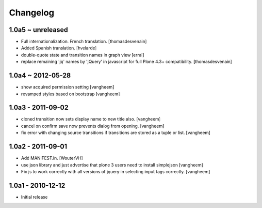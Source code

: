 Changelog
=========

1.0a5 ~ unreleased
------------------

- Full internationalization.
  French translation.
  [thomasdesvenain]

- Added Spanish translation.
  [hvelarde]

- double-quote state and transition names in graph view
  [erral]

- replace remaining 'jq' names by 'jQuery' in javascript
  for full Plone 4.3+ compatibility.
  [thomasdesvenain]


1.0a4 ~ 2012-05-28
------------------

- show acquired permission setting
  [vangheem]

- revamped styles based on bootstrap
  [vangheem]


1.0a3 - 2011-09-02
------------------

- cloned transition now sets display name to new
  title also.
  [vangheem]

- cancel on confirm save now prevents dialog from
  opening.
  [vangheem]

- fix error with changing source transitions if transitions
  are stored as a tuple or list.
  [vangheem]

1.0a2 - 2011-09-01
------------------

- Add MANIFEST.in.
  [WouterVH]

- use json library and just advertise that
  plone 3 users need to install simplejson
  [vangheem]

- Fix js to work correctly with all versions of
  jquery in selecting input tags correctly.
  [vangheem]


1.0a1 - 2010-12-12
------------------

- Initial release

